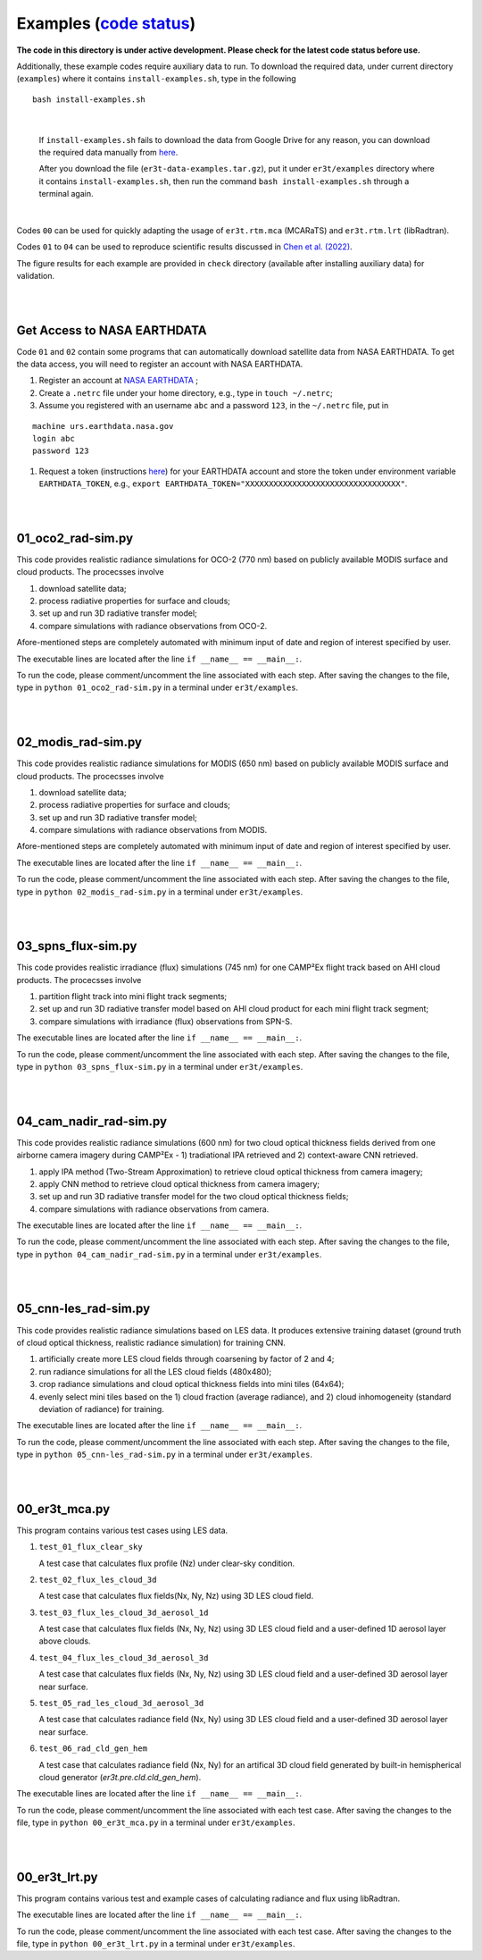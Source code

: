 Examples (`code status <https://discord.com/channels/681619528945500252/1004090233412923544/1017575066139103293>`_)
~~~~~~~~

**The code in this directory is under active development. Please check for the latest code status before use.**

Additionally, these example codes require auxiliary data to run.
To download the required data, under current directory (``examples``) where it contains ``install-examples.sh``,
type in the following

::

    bash install-examples.sh

|

    If ``install-examples.sh`` fails to download the data from Google Drive for any reason, you can download the required data manually
    from `here <https://drive.google.com/file/d/1i5inbkybHE2bFwHIJ472-tZYRCZDqSOR>`_.

    After you download the file (``er3t-data-examples.tar.gz``), put it under ``er3t/examples`` directory where
    it contains ``install-examples.sh``, then run the command ``bash install-examples.sh`` through a terminal again.

|

Codes ``00`` can be used for quickly adapting the usage of ``er3t.rtm.mca`` (MCARaTS) and ``er3t.rtm.lrt`` (libRadtran).

Codes ``01`` to ``04`` can be used to reproduce scientific results discussed in
`Chen et al. (2022) <https://doi.org/10.5194/amt-2022-143>`_.

The figure results for each example are provided in ``check`` directory (available after installing auxiliary data)
for validation.


|
|

============================
Get Access to NASA EARTHDATA
============================

Code ``01`` and ``02`` contain some programs that can automatically download satellite data from NASA EARTHDATA.
To get the data access, you will need to register an account with NASA EARTHDATA.

#. Register an account at `NASA EARTHDATA <https://urs.earthdata.nasa.gov>`_ ;

#. Create a ``.netrc`` file under your home directory, e.g., type in ``touch ~/.netrc``;

#. Assume you registered with an username ``abc`` and a password ``123``, in the ``~/.netrc`` file, put in

::

    machine urs.earthdata.nasa.gov
    login abc
    password 123

#. Request a token (instructions `here <https://ladsweb.modaps.eosdis.nasa.gov/learn/download-files-using-laads-daac-tokens/>`_)
   for your EARTHDATA account and store the token under environment variable ``EARTHDATA_TOKEN``, e.g., ``export EARTHDATA_TOKEN="XXXXXXXXXXXXXXXXXXXXXXXXXXXXXXXXX"``.

|
|

=====================
01_oco2_rad-sim.py
=====================

This code provides realistic radiance simulations for OCO-2 (770 nm) based on publicly available MODIS surface and
cloud products. The procecsses involve

#. download satellite data;

#. process radiative properties for surface and clouds;

#. set up and run 3D radiative transfer model;

#. compare simulations with radiance observations from OCO-2.

Afore-mentioned steps are completely automated with minimum input of date and region of interest specified
by user.

The executable lines are located after the line ``if __name__ == __main__:``.

To run the code, please comment/uncomment the line associated with each step.
After saving the changes to the file, type in ``python 01_oco2_rad-sim.py`` in a terminal under ``er3t/examples``.

|
|

=====================
02_modis_rad-sim.py
=====================

This code provides realistic radiance simulations for MODIS (650 nm) based on publicly available MODIS surface and
cloud products. The procecsses involve

#. download satellite data;

#. process radiative properties for surface and clouds;

#. set up and run 3D radiative transfer model;

#. compare simulations with radiance observations from MODIS.

Afore-mentioned steps are completely automated with minimum input of date and region of interest specified
by user.

The executable lines are located after the line ``if __name__ == __main__:``.

To run the code, please comment/uncomment the line associated with each step.
After saving the changes to the file, type in ``python 02_modis_rad-sim.py`` in a terminal under ``er3t/examples``.

|
|

=====================
03_spns_flux-sim.py
=====================

This code provides realistic irradiance (flux) simulations (745 nm) for one CAMP²Ex flight track based on AHI
cloud products. The procecsses involve

#. partition flight track into mini flight track segments;

#. set up and run 3D radiative transfer model based on AHI cloud product for each mini flight track segment;

#. compare simulations with irradiance (flux) observations from SPN-S.

The executable lines are located after the line ``if __name__ == __main__:``.

To run the code, please comment/uncomment the line associated with each step.
After saving the changes to the file, type in ``python 03_spns_flux-sim.py`` in a terminal under ``er3t/examples``.

|
|

=====================
04_cam_nadir_rad-sim.py
=====================

This code provides realistic radiance simulations (600 nm) for two cloud optical thickness fields derived from
one airborne camera imagery during CAMP²Ex - 1) tradiational IPA retrieved and 2) context-aware CNN retrieved.

#. apply IPA method (Two-Stream Approximation) to retrieve cloud optical thickness from camera imagery;

#. apply CNN method to retrieve cloud optical thickness from camera imagery;

#. set up and run 3D radiative transfer model for the two cloud optical thickness fields;

#. compare simulations with radiance observations from camera.

The executable lines are located after the line ``if __name__ == __main__:``.

To run the code, please comment/uncomment the line associated with each step.
After saving the changes to the file, type in ``python 04_cam_nadir_rad-sim.py`` in a terminal under ``er3t/examples``.

|
|

=====================
05_cnn-les_rad-sim.py
=====================

This code provides realistic radiance simulations based on LES data. It produces extensive training dataset (ground
truth of cloud optical thickness, realistic radiance simulation) for training CNN.

#. artificially create more LES cloud fields through coarsening by factor of 2 and 4;

#. run radiance simulations for all the LES cloud fields (480x480);

#. crop radiance simulations and cloud optical thickness fields into mini tiles (64x64);

#. evenly select mini tiles based on the 1) cloud fraction (average radiance), and 2) cloud
   inhomogeneity (standard deviation of radiance) for training.

The executable lines are located after the line ``if __name__ == __main__:``.

To run the code, please comment/uncomment the line associated with each step.
After saving the changes to the file, type in ``python 05_cnn-les_rad-sim.py`` in a terminal under ``er3t/examples``.

|
|

=====================
00_er3t_mca.py
=====================

This program contains various test cases using LES data.

#. ``test_01_flux_clear_sky``

   A test case that calculates flux profile (Nz) under clear-sky condition.


#. ``test_02_flux_les_cloud_3d``

   A test case that calculates flux fields(Nx, Ny, Nz) using 3D LES cloud field.


#. ``test_03_flux_les_cloud_3d_aerosol_1d``

   A test case that calculates flux fields (Nx, Ny, Nz) using 3D LES cloud field and a user-defined 1D aerosol layer above clouds.


#. ``test_04_flux_les_cloud_3d_aerosol_3d``

   A test case that calculates flux fields (Nx, Ny, Nz) using 3D LES cloud field and a user-defined 3D aerosol layer near surface.


#. ``test_05_rad_les_cloud_3d_aerosol_3d``

   A test case that calculates radiance field (Nx, Ny) using 3D LES cloud field and a user-defined 3D aerosol layer near surface.

#. ``test_06_rad_cld_gen_hem``

   A test case that calculates radiance field (Nx, Ny) for an artifical 3D cloud field generated by built-in hemispherical cloud generator (`er3t.pre.cld.cld_gen_hem`).


The executable lines are located after the line ``if __name__ == __main__:``.

To run the code, please comment/uncomment the line associated with each test case.
After saving the changes to the file, type in ``python 00_er3t_mca.py`` in a terminal under ``er3t/examples``.

|
|

=====================
00_er3t_lrt.py
=====================

This program contains various test and example cases of calculating radiance and flux using libRadtran.

The executable lines are located after the line ``if __name__ == __main__:``.

To run the code, please comment/uncomment the line associated with each test case.
After saving the changes to the file, type in ``python 00_er3t_lrt.py`` in a terminal under ``er3t/examples``.
